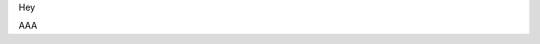 Hey

.. image:: /docs/_static/python-versions.svg
    :target: https://pypi.python.org/pypi/fbchatabc
    :alt: Supported python versions: 2.7, 3.4, 3.5 and 3.6

AAA
